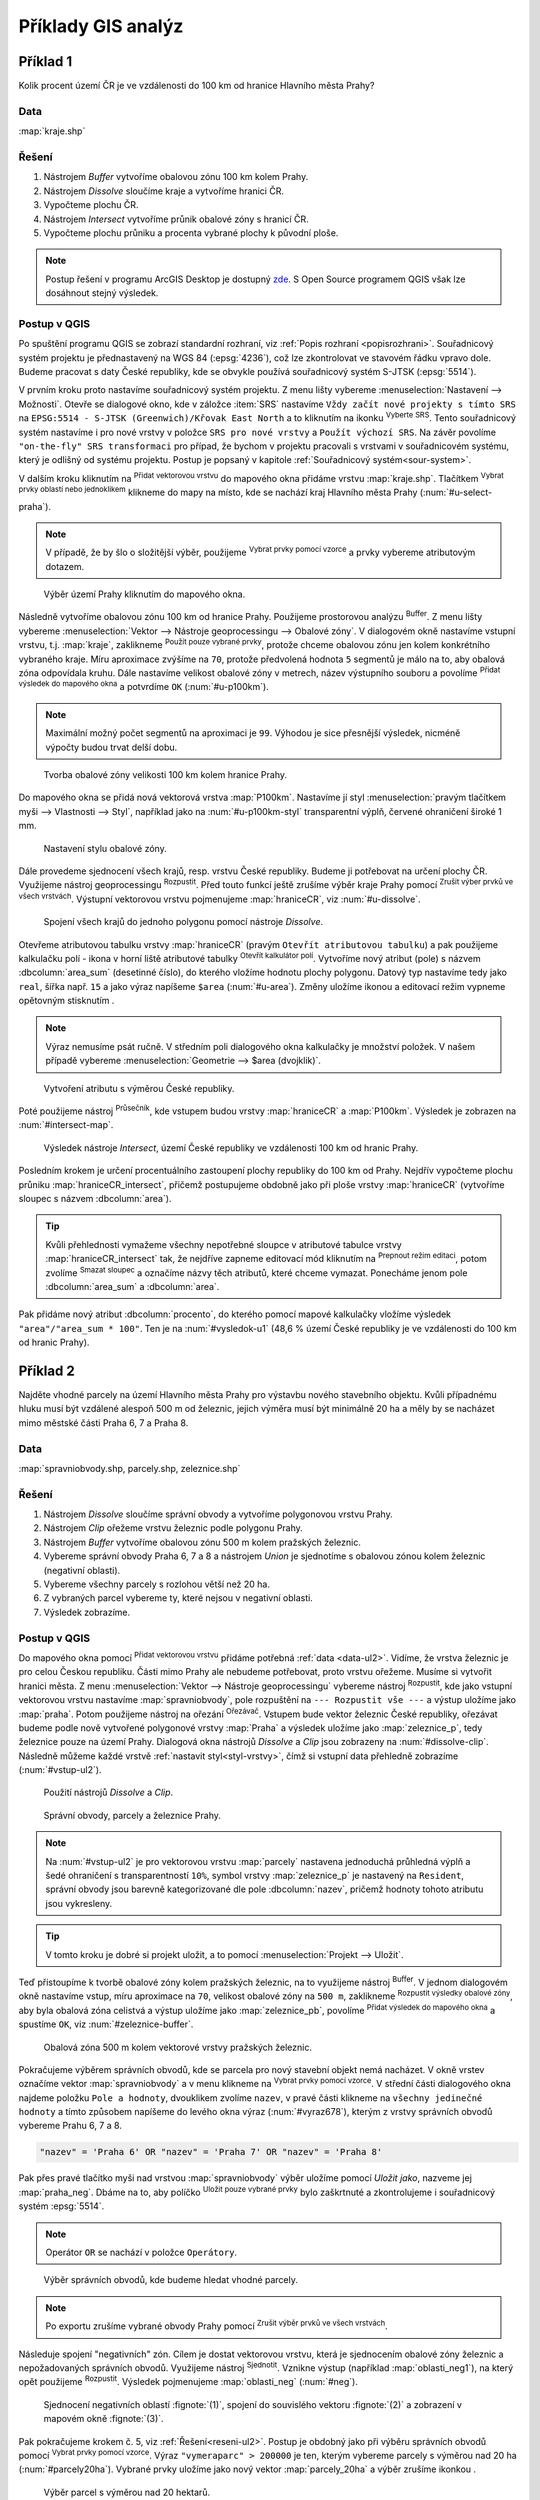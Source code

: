.. |srs| image:: ../images/icon/mActionSetProjection.png
   :width: 1.5em
.. |box_yes| image:: ../images/icon/checkbox.png
   :width: 1.5em
.. |box_no| image:: ../images/icon/checkbox_unchecked.png
   :width: 1.5em
.. |mIconVectorLayer| image:: ../images/icon/mIconVectorLayer.png
   :width: 1.5em
.. |mActionSelect| image:: ../images/icon/mActionSelect.png
   :width: 1.5em
.. |buffer| image:: ../images/icon/buffer.png
   :width: 1.5em
.. |dissolve| image:: ../images/icon/dissolve.png
   :width: 1.5em
.. |mIconSelectRemove| image:: ../images/icon/mIconSelectRemove.png
   :width: 1.5em
.. |mIconEditable| image:: ../images/icon/mIconEditable.png
   :width: 1.5em
.. |mActionDeleteAttribute| image:: ../images/icon/mActionDeleteAttribute.png
   :width: 1.5em
.. |mActionCalculateField| image:: ../images/icon/mActionCalculateField.png
   :width: 1.5em
.. |intersect| image:: ../images/icon/intersect.png
   :width: 1.5em
.. |mActionSaveEdits| image:: ../images/icon/mActionSaveEdits.png
   :width: 1.5em
.. |mIconExpressionSelect| image:: ../images/icon/mIconExpressionSelect.png
   :width: 1.5em
.. |union| image:: ../images/icon/union.png
   :width: 1.5em
.. |select_location| image:: ../images/icon/select_location.png
   :width: 1.5em
.. |mActionZoomToLayer| image:: ../images/icon/mActionZoomToLayer.png
   :width: 1.5em
.. |clipper| image:: ../images/icon/clip.png
   :width: 1.5em

Příklady GIS analýz
-------------------

Příklad 1
=========

Kolik procent území ČR je ve vzdálenosti do 100 km od hranice Hlavního města Prahy?

Data
^^^^

:map:`kraje.shp`

Řešení
^^^^^^

1. Nástrojem *Buffer* vytvoříme obalovou zónu 100 km kolem Prahy.
2. Nástrojem *Dissolve* sloučíme kraje a vytvoříme hranici ČR.
3. Vypočteme plochu ČR.
4. Nástrojem *Intersect* vytvoříme průnik obalové zóny s hranicí ČR.
5. Vypočteme plochu průniku a procenta vybrané plochy k původní ploše.

.. note:: Postup řešení v programu ArcGIS Desktop je dostupný `zde 
   <http://maps.fsv.cvut.cz/frvsgis/web.html>`_. S Open Source programem QGIS
   však lze dosáhnout stejný výsledek.

Postup v QGIS
^^^^^^^^^^^^^

Po spuštění programu QGIS se zobrazí standardní rozhraní, viz
:ref:`Popis rozhraní <popisrozhrani>`. Souřadnicový systém projektu je
přednastavený na WGS 84 (:epsg:`4236`), což lze zkontrolovat ve
stavovém řádku vpravo dole. Budeme pracovat s daty České republiky,
kde se obvykle používá souřadnicový systém S-JTSK (:epsg:`5514`).

V prvním kroku proto nastavíme souřadnicový systém projektu. Z menu lišty
vybereme :menuselection:`Nastavení --> Možnosti`. Otevře se dialogové okno, kde
v záložce :item:`SRS` nastavíme ``Vždy začít nové projekty s tímto SRS`` na
``EPSG:5514 - S-JTSK (Greenwich)/Křovak East North`` a to kliknutím na ikonku 
|srs| :sup:`Vyberte SRS`. Tento souřadnicový systém nastavíme i pro nové vrstvy
v položce ``SRS pro nové vrstvy`` a ``Použít výchozí SRS``. Na závěr povolíme 
|box_yes| ``"on-the-fly" SRS transformaci`` pro případ, že bychom v projektu
pracovali s vrstvami v souřadnicovém systému, který je odlišný od systému
projektu. Postup je popsaný v kapitole :ref:`Souřadnicový systém<sour-system>`.
    
V dalším kroku kliknutím na |mIconVectorLayer| :sup:`Přidat vektorovou vrstvu`
do mapového okna přidáme vrstvu :map:`kraje.shp`. Tlačítkem |mActionSelect| 
:sup:`Vybrat prvky oblastí nebo jednoklikem` klikneme do mapy na místo, kde se
nachází kraj Hlavního města Prahy (:num:`#u-select-praha`).


.. note:: V případě, že by šlo o složitější výběr, použijeme 
	  |mIconExpressionSelect| :sup:`Vybrat prvky pomocí vzorce` a prvky 
	  vybereme atributovým dotazem.


.. _u-select-praha:

.. figure:: images/u-select-praha.png
   :class: middle
        
   Výběr území Prahy kliknutím do mapového okna.

Následně vytvoříme obalovou zónu 100 km od hranice Prahy. Použijeme prostorovou
analýzu |buffer| :sup:`Buffer`. Z menu lišty vybereme :menuselection:`Vektor 
--> Nástroje geoprocessingu --> Obalové zóny`. V dialogovém okně nastavíme
vstupní vrstvu, t.j. :map:`kraje`, zaklikneme |box_yes| :sup:`Použít pouze 
vybrané prvky`, protože chceme obalovou zónu jen kolem konkrétního vybraného
kraje. Míru aproximace zvýšíme na ``70``, protože předvolená hodnota ``5``
segmentů je málo na to, aby obalová zóna odpovídala kruhu. Dále nastavíme
velikost obalové zóny v metrech, název výstupního souboru a povolíme |box_yes| 
:sup:`Přidat výsledek do mapového okna` a potvrdíme  ``OK`` (:num:`#u-p100km`).  


.. note:: Maximální možný počet segmentů na aproximaci je ``99``. Výhodou je 
	  sice přesnější výsledek, nicméně výpočty budou trvat delší dobu.

.. _u-p100km:

.. figure:: images/u-p100km.png
   :class: small
   :scale: 75
   
   Tvorba obalové zóny velikosti 100 km kolem hranice Prahy.

Do mapového okna se přidá nová vektorová vrstva :map:`P100km`. Nastavíme jí styl
:menuselection:`pravým tlačítkem myši --> Vlastnosti --> Styl`, například jako
na :num:`#u-p100km-styl` transparentní výplň, červené ohraničení široké 1 mm.

.. _u-p100km-styl:

.. figure:: images/u-p100km-styl.png
   :class: middle
   
   Nastavení stylu obalové zóny.

Dále provedeme sjednocení všech krajů, resp. vrstvu České republiky. Budeme ji
potřebovat na určení plochy ČR. Využijeme nástroj geoprocessingu 
|dissolve| :sup:`Rozpustit`. 
Před touto funkcí ještě zrušíme výběr kraje Prahy pomocí |mIconSelectRemove| 
:sup:`Zrušit výber prvků ve všech vrstvách`. Výstupní vektorovou vrstvu
pojmenujeme :map:`hraniceCR`, viz :num:`#u-dissolve`.

.. _u-dissolve:

.. figure:: images/u-dissolve.png
   :class: small
   
   Spojení všech krajů do jednoho polygonu pomocí nástroje *Dissolve*.

Otevřeme atributovou tabulku vrstvy :map:`hraniceCR` (pravým ``Otevřít
atributovou tabulku``) a pak použijeme kalkulačku polí - ikona v horní
liště atributové tabulky |mActionCalculateField| :sup:`Otevřít
kalkulátor polí`.  Vytvoříme nový atribut (pole) s názvem
:dbcolumn:`area_sum` (desetinné číslo), do kterého vložíme hodnotu
plochy polygonu. Datový typ nastavíme tedy jako ``real``, šířka
např. ``15`` a jako výraz napíšeme ``$area`` (:num:`#u-area`).  Změny
uložíme ikonou |mActionSaveEdits| a editovací režim vypneme opětovným
stisknutím |mIconEditable|.

.. note:: Výraz nemusíme psát ručně. V středním poli dialogového okna kalkulačky
	  je množství položek. V našem případě vybereme 
          :menuselection:`Geometrie --> $area (dvojklik)`.

.. raw:: latex

   \newpage

.. _u-area:

.. figure:: images/u-hraniceCR-area.png
        
   Vytvoření atributu s výměrou České republiky.

Poté použijeme nástroj |intersect| :sup:`Průsečník`, kde vstupem budou vrstvy 
:map:`hraniceCR` a :map:`P100km`. Výsledek je zobrazen na :num:`#intersect-map`.     

.. _intersect-map:

.. figure:: images/u_intersect-map.png
   :class: middle
        
   Výsledek nástroje *Intersect*, území České republiky ve vzdálenosti 100 km 
   od hranic Prahy.

Posledním krokem je určení procentuálního zastoupení plochy republiky do 100 km
od Prahy. Nejdřív vypočteme plochu průniku :map:`hraniceCR_intersect`, přičemž
postupujeme obdobně jako při ploše vrstvy :map:`hraniceCR` (vytvoříme sloupec s
názvem :dbcolumn:`area`). 

.. tip:: Kvůli přehlednosti vymažeme všechny nepotřebné sloupce v atributové
   tabulce vrstvy :map:`hraniceCR_intersect` tak, že nejdříve zapneme editovací
   mód kliknutím na |mIconEditable| :sup:`Prepnout režim editaci`, potom zvolíme
   |mActionDeleteAttribute| :sup:`Smazat sloupec` a označíme názvy těch
   atributů, které chceme vymazat. Ponecháme jenom pole :dbcolumn:`area_sum` a 
   :dbcolumn:`area`.

Pak přidáme nový atribut :dbcolumn:`procento`, do kterého pomocí mapové
kalkulačky vložíme výsledek ``"area"/"area_sum * 100"``.  Ten je na 
:num:`#vysledok-u1` (48,6 % území České republiky je ve vzdálenosti do 100 km od
hranic Prahy). 

.. _vysledok-u1:

.. figure:: images/u-vysledok-u1.png
   :scale-latex: 50
   
   Výpočet procentuálního zastoupení území ve vzdálenosti do 100 km od Prahy.

Příklad 2
=========

Najděte vhodné parcely na území Hlavního města Prahy pro výstavbu
nového stavebního objektu. Kvůli případnému hluku musí být vzdálené
alespoň 500 m od železnic, jejich výměra musí být minimálně 20 ha a
měly by se nacházet mimo městské části Praha 6, 7 a Praha 8.

.. _data-ul2:

Data
^^^^
:map:`spravniobvody.shp, parcely.shp, zeleznice.shp`

.. _reseni-ul2:

Řešení
^^^^^^

1. Nástrojem *Dissolve* sloučíme správní obvody a vytvoříme polygonovou vrstvu Prahy.
2. Nástrojem *Clip* ořežeme vrstvu železnic podle polygonu Prahy.
3. Nástrojem *Buffer* vytvoříme obalovou zónu 500 m kolem pražských železnic.
4. Vybereme správní obvody Praha 6, 7 a 8 a nástrojem *Union* je sjednotíme s
   obalovou zónou kolem železnic (negativní oblasti).
5. Vybereme všechny parcely s rozlohou větší než 20 ha.
6. Z vybraných parcel vybereme ty, které nejsou v negativní oblasti.
7. Výsledek zobrazíme.   

Postup v QGIS
^^^^^^^^^^^^^

Do mapového okna pomocí |mIconVectorLayer| :sup:`Přidat vektorovou
vrstvu` přidáme potřebná :ref:`data <data-ul2>`. Vidíme, že vrstva
železnic je pro celou Českou republiku. Části mimo Prahy ale nebudeme
potřebovat, proto vrstvu ořežeme. Musíme si vytvořit hranici města. Z
menu :menuselection:`Vektor --> Nástroje geoprocessingu` vybereme
nástroj |dissolve| :sup:`Rozpustit`, kde jako vstupní vektorovou
vrstvu nastavíme :map:`spravniobvody`, pole rozpuštění na ``---
Rozpustit vše ---`` a výstup uložíme jako :map:`praha`.  Potom
použijeme nástroj na ořezání |clipper| :sup:`Ořezávač`. Vstupem bude
vektor železnic České republiky, ořezávat budeme podle nově vytvořené
polygonové vrstvy :map:`Praha` a výsledek uložíme jako
:map:`zeleznice_p`, tedy železnice pouze na území Prahy. Dialogová okna
nástrojů *Dissolve* a *Clip* jsou zobrazeny na :num:`#dissolve-clip`. Následně
můžeme každé vrstvě :ref:`nastavit styl<styl-vrstvy>`, čímž si vstupní
data přehledně zobrazíme (:num:`#vstup-ul2`).

.. _dissolve-clip:

.. figure:: images/u-dissolve-clip.png
   :class: middle

   Použití nástrojů *Dissolve* a *Clip*.

.. _vstup-ul2:

.. figure:: images/u-vstup-ul2.png
   :class: middle
        
   Správní obvody, parcely a železnice Prahy.

.. note:: Na :num:`#vstup-ul2` je pro vektorovou vrstvu :map:`parcely` nastavena
   jednoduchá průhledná výplň a šedé ohraničení s transparentností ``10%``, 
   symbol vrstvy :map:`zeleznice_p` je nastavený na ``Resident``, správní obvody
   jsou barevně kategorizované dle pole :dbcolumn:`nazev`, pričemž hodnoty tohoto
   atributu jsou vykresleny.

.. tip:: V tomto kroku je dobré si projekt uložit, a to pomocí 
	 :menuselection:`Projekt --> Uložit`. 

Teď přistoupíme k tvorbě obalové zóny kolem pražských železnic, na to využijeme
nástroj |buffer| :sup:`Buffer`. V jednom dialogovém okně nastavíme vstup, míru
aproximace na ``70``,  velikost obalové zóny na ``500 m``, zaklikneme |box_yes| 
:sup:`Rozpustit výsledky obalové zóny`, aby byla obalová zóna celistvá a výstup
uložíme jako :map:`zeleznice_pb`, povolíme |box_yes| :sup:`Přidat výsledek do 
mapového okna` a spustíme ``OK``, viz :num:`#zeleznice-buffer`.
 
.. _zeleznice-buffer:

.. figure:: images/u-zeleznice-buffer.png
   :class: small
   
   Obalová zóna 500 m kolem vektorové vrstvy pražských železnic.

Pokračujeme výběrem správních obvodů, kde se parcela pro nový stavební
objekt nemá nacházet. V okně vrstev označíme vektor
:map:`spravniobvody` a v menu klikneme na |mIconExpressionSelect|
:sup:`Vybrat prvky pomocí vzorce`.  V střední části dialogového okna
najdeme položku ``Pole a hodnoty``, dvouklikem zvolíme ``nazev``, v
pravé části klikneme na ``všechny jedinečné hodnoty`` a tímto způsobem
napíšeme do levého okna výraz (:num:`#vyraz678`), kterým z vrstvy
správních obvodů vybereme Prahu 6, 7 a 8.

.. code-block:: sql

   "nazev" = 'Praha 6' OR "nazev" = 'Praha 7' OR "nazev" = 'Praha 8'

Pak přes pravé tlačítko myši nad vrstvou :map:`spravniobvody` výběr
uložíme pomocí `Uložit jako`, nazveme jej :map:`praha_neg`. Dbáme na
to, aby políčko |box_no| :sup:`Uložit pouze vybrané prvky` bylo
zaškrtnuté |box_yes| a zkontrolujeme i souřadnicový systém
:epsg:`5514`.


.. note:: Operátor ``OR`` se nachází v položce ``Operátory``.

.. raw:: latex

   \newpage

.. _vyraz678:

.. figure:: images/u-vyraz678.png
   :class: middle
   
   Výběr správních obvodů, kde budeme hledat vhodné parcely.

.. note:: Po exportu zrušíme vybrané obvody Prahy pomocí |mIconSelectRemove| 
	  :sup:`Zrušit výběr prvků ve všech vrstvách`.

Následuje spojení "negativních" zón. Cílem je dostat vektorovou vrstvu, která je
sjednocením obalové zóny železnic a nepožadovaných správních obvodů. Využijeme
nástroj |union| :sup:`Sjednotit`. Vznikne výstup (například 
:map:`oblasti_neg1`), na který opět použijeme  |dissolve| :sup:`Rozpustit`.
Výsledek pojmenujeme :map:`oblasti_neg` (:num:`#neg`).

.. _neg:

.. figure:: images/u-neg.png
   :class: large
        
   Sjednocení negativních oblastí :fignote:`(1)`, spojení do souvislého 
   vektoru :fignote:`(2)` a zobrazení v mapovém okně :fignote:`(3)`.

Pak pokračujeme krokem č. 5, viz :ref:`Řešení<reseni-ul2>`. Postup je obdobný
jako při výběru správních obvodů pomocí |mIconExpressionSelect| 
:sup:`Vybrat prvky pomocí vzorce`. Výraz ``"vymeraparc" > 200000`` je ten,
kterým vybereme parcely  s výměrou nad 20 ha (:num:`#parcely20ha`). Vybrané
prvky uložíme jako nový vektor :map:`parcely_20ha` a výběr zrušíme ikonkou 
|mIconSelectRemove|.
  

.. _parcely20ha:

.. figure:: images/u-parcely20ha.png
        
   Výběr parcel s výměrou nad 20 hektarů.

Z těchto parcel je potřebné vybrat ty, které nejsou v negativní oblasti.
Nejdříve označíme všechny prvky vrstvy :map:`parcely_25ha`, například vybereme
všechny ``gml_id`` pomocí |mIconExpressionSelect| 
:sup:`Vybrat prvky pomocí vzorce`. Následně z hlavní lišty spustíme dialogové
okno |select_location| :sup:`Vybrat podle umíštění`. Najdeme jej v položce 
:menuselection:`Vektor --> Výzkumné nástroje`. Zaškrtneme |box_yes| 
:sup:`Include input features that intersect the selection features`, |box_yes| 
:sup:`Zahrnout vstupní prvky, které překrývají/protínají prvky výběru`, a jelikož
chceme právě ty parcely, které zadané podmínky nesplňují, zvolíme možnost 
``odstraněním z aktuálního výběru`` (:num:`#vybrat-umisteni`).
  

.. _vybrat-umisteni:

.. figure:: images/u-vybrat-umisteni.png
        
   Výběr parcel podle umístění metodou odstranění z aktuálního výběru.

Výsledek (podmnožina :map:`parcely_20ha`) uložíme pomocí ``Uložit jako`` a
zobrazíme na podkladě původního zájmového území (:num:`#vysledok-ul2`).
Pro lepší detail použijeme |mActionZoomToLayer| :sup:`Přiblížit na vrstvu`. 

.. note:: Pro zvýraznění výsledku je průhlednost vrstvy správních celků 
	  nastavena na ``70`` 
	  (:menuselection:`Vlastnosti --> Styl --> Průhlednost vrstvy`).

.. raw:: latex
	 
   \newpage
	 
.. _vysledok-ul2:

.. figure:: images/u-vysledok-u2.png
   :class: middle
        
   Vhodné parcely pro výstavbu nového stavebního objektu.
